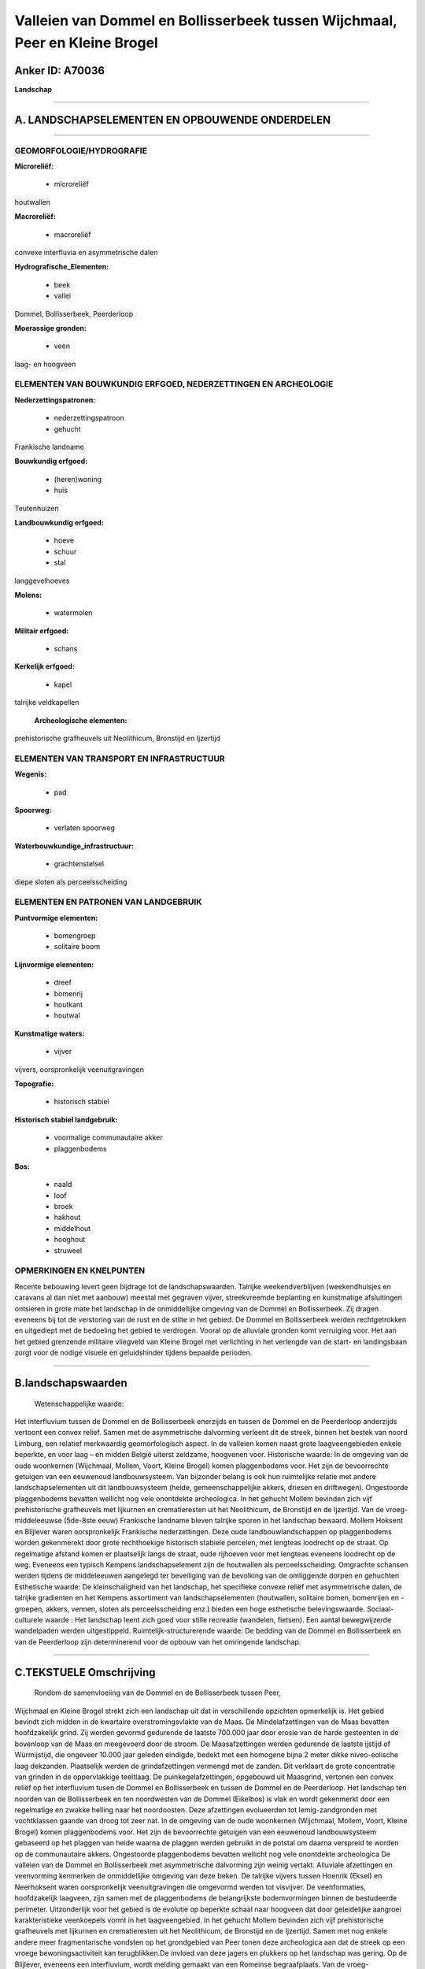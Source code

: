 Valleien van Dommel en Bollisserbeek tussen Wijchmaal, Peer en Kleine Brogel
============================================================================

Anker ID: A70036
----------------

**Landschap**

--------------

A. LANDSCHAPSELEMENTEN EN OPBOUWENDE ONDERDELEN
-----------------------------------------------

--------------

GEOMORFOLOGIE/HYDROGRAFIE
~~~~~~~~~~~~~~~~~~~~~~~~~

**Microreliëf:**

 * microreliëf

 
houtwallen

**Macroreliëf:**

 * macroreliëf

convexe interfluvia en asymmetrische dalen

**Hydrografische\_Elementen:**

 * beek
 * vallei

 
Dommel, Bollisserbeek, Peerderloop

**Moerassige gronden:**

 * veen

 
laag- en hoogveen

ELEMENTEN VAN BOUWKUNDIG ERFGOED, NEDERZETTINGEN EN ARCHEOLOGIE
~~~~~~~~~~~~~~~~~~~~~~~~~~~~~~~~~~~~~~~~~~~~~~~~~~~~~~~~~~~~~~~

**Nederzettingspatronen:**

 * nederzettingspatroon
 * gehucht

Frankische landname

**Bouwkundig erfgoed:**

 * (heren)woning
 * huis

 
Teutenhuizen

**Landbouwkundig erfgoed:**

 * hoeve
 * schuur
 * stal

 
langgevelhoeves

**Molens:**

 * watermolen

 
**Militair erfgoed:**

 * schans

 
**Kerkelijk erfgoed:**

 * kapel

 
talrijke veldkapellen

 **Archeologische elementen:**
prehistorische grafheuvels uit Neolithicum, Bronstijd en Ijzertijd

ELEMENTEN VAN TRANSPORT EN INFRASTRUCTUUR
~~~~~~~~~~~~~~~~~~~~~~~~~~~~~~~~~~~~~~~~~

**Wegenis:**

 * pad

 
**Spoorweg:**

 * verlaten spoorweg

**Waterbouwkundige\_infrastructuur:**

 * grachtenstelsel

 
diepe sloten als perceelsscheiding

ELEMENTEN EN PATRONEN VAN LANDGEBRUIK
~~~~~~~~~~~~~~~~~~~~~~~~~~~~~~~~~~~~~

**Puntvormige elementen:**

 * bomengroep
 * solitaire boom

 
**Lijnvormige elementen:**

 * dreef
 * bomenrij
 * houtkant
 * houtwal

**Kunstmatige waters:**

 * vijver

 
vijvers, oorspronkelijk veenuitgravingen

**Topografie:**

 * historisch stabiel

 
**Historisch stabiel landgebruik:**

 * voormalige communautaire akker
 * plaggenbodems

 
**Bos:**

 * naald
 * loof
 * broek
 * hakhout
 * middelhout
 * hooghout
 * struweel

 

OPMERKINGEN EN KNELPUNTEN
~~~~~~~~~~~~~~~~~~~~~~~~~

Recente bebouwing levert geen bijdrage tot de landschapswaarden.
Talrijke weekendverblijven (weekendhuisjes en caravans al dan niet met
aanbouw) meestal met gegraven vijver, streekvreemde beplanting en
kunstmatige afsluitingen ontsieren in grote mate het landschap in de
onmiddellijke omgeving van de Dommel en Bollisserbeek. Zij dragen
eveneens bij tot de verstoring van de rust en de stilte in het gebied.
De Dommel en Bollisserbeek werden rechtgetrokken en uitgediept met de
bedoeling het gebied te verdrogen. Vooral op de alluviale gronden komt
verruiging voor. Het aan het gebied grenzende militaire vliegveld van
Kleine Brogel met verlichting in het verlengde van de start- en
landingsbaan zorgt voor de nodige visuele en geluidshinder tijdens
bepaalde perioden.

--------------

B.landschapswaarden
-------------------

 Wetenschappelijke waarde:
Het interfluvium tussen de Dommel en de Bollisserbeek enerzijds en
tussen de Dommel en de Peerderloop anderzijds vertoont een convex
relief. Samen met de asymmetrische dalvorming verleent dit de streek,
binnen het bestek van noord Limburg, een relatief merkwaardig
geomorfologisch aspect. In de valleien komen naast grote
laagveengebieden enkele beperkte, en voor laag – en midden België
uiterst zeldzame, hoogvenen voor.
Historische waarde:
In de omgeving van de oude woonkernen (Wijchmaal, Mollem, Voort,
Kleine Brogel) komen plaggenbodems voor. Het zijn de bevoorrechte
getuigen van een eeuwenoud landbouwsysteem. Van bijzonder belang is ook
hun ruimtelijke relatie met andere landschapselementen uit dit
landbouwsysteem (heide, gemeenschappelijke akkers, driesen en
driftwegen). Ongestoorde plaggenbodems bevatten wellicht nog vele
onontdekte archeologica. In het gehucht Mollem bevinden zich vijf
prehistorische grafheuvels met lijkurnen en crematieresten uit het
Neolithicum, de Bronstijd en de Ijzertijd. Van de vroeg-middeleeuwse
(5de-8ste eeuw) Frankische landname bleven talrijke sporen in het
landschap bewaard. Mollem Hoksent en Blijlever waren oorspronkelijk
Frankische nederzettingen. Deze oude landbouwlandschappen op
plaggenbodems worden gekenmerekt door grote rechthoekige historisch
stabiele percelen, met lengteas loodrecht op de straat. Op regelmatige
afstand komen er plaatselijk langs de straat, oude rijhoeven voor met
lengteas eveneens loodrecht op de weg. Eveneens een typisch Kempens
landschapselement zijn de houtwallen als perceelsscheiding. Omgrachte
schansen werden tijdens de middeleeuwen aangelegd ter beveiliging van de
bevolking van de omliggende dorpen en gehuchten
Esthetische waarde: De kleinschaligheid van het landschap, het
specifieke convexe reliëf met asymmetrische dalen, de talrijke
gradienten en het Kempens assortiment van landschapselementen
(houtwallen, solitaire bomen, bomenrijen en -groepen, akkers, vennen,
sloten als perceelsscheiding enz.) bieden een hoge esthetische
belevingswaarde.
Sociaal-culturele waarde : Het landschap leent zich goed voor stille
recreatie (wandelen, fietsen). Een aantal bewegwijzerde wandelpaden
werden uitgestippeld.
Ruimtelijk-structurerende waarde:
De bedding van de Dommel en Bollisserbeek en van de Peerderloop zijn
determinerend voor de opbouw van het omringende landschap.

--------------

C.TEKSTUELE Omschrijving
------------------------

 Rondom de samenvloeiing van de Dommel en de Bollisserbeek tussen Peer,
Wijchmaal en Kleine Brogel strekt zich een landschap uit dat in
verschillende opzichten opmerkelijk is. Het gebied bevindt zich midden
in de kwartaire overstromingsvlakte van de Maas. De Mindelafzettingen
van de Maas bevatten hoofdzakelijk grind. Zij werden gevormd gedurende
de laatste 700.000 jaar door erosie van de harde gesteenten in de
bovenloop van de Maas en meegevoerd door de stroom. De Maasafzettingen
werden gedurende de laatste ijstijd of Würmijstijd, die ongeveer 10.000
jaar geleden eindigde, bedekt met een homogene bijna 2 meter dikke
niveo-eolische laag dekzanden. Plaatselijk werden de grindafzettingen
vermengd met de zanden. Dit verklaart de grote concentratie van grinden
in de oppervlakkige teeltlaag. De puinkegelafzettingen, opgebouwd uit
Maasgrind, vertonen een convex reliëf op het interfluvium tusen de
Dommel en Bollisserbeek en tussen de Dommel en de Peerderloop. Het
landschap ten noorden van de Bollisserbeek en ten noordwesten van de
Dommel (Eikelbos) is vlak en wordt gekenmerkt door een regelmatige en
zwakke helling naar het noordoosten. Deze afzettingen evolueerden tot
lemig-zandgronden met vochtklassen gaande van droog tot zeer nat. In de
omgeving van de oude woonkernen (Wijchmaal, Mollem, Voort, Kleine
Brogel) komen plaggenbodems voor. Het zijn de bevoorrechte getuigen van
een eeuwenoud landbouwsysteem gebaseerd op het plaggen van heide waarna
de plaggen werden gebruikt in de potstal om daarna verspreid te worden
op de communautaire akkers. Ongestoorde plaggenbodems bevatten wellicht
nog vele onontdekte archeologica De valleien van de Dommel en
Bollisserbeek met asymmetrische dalvorming zijn weinig vertakt.
Alluviale afzettingen en veenvorming kenmerken de onmiddellijke omgeving
van deze beken. De talrijke vijvers tussen Hoenrik (Eksel) en
Neerhoksent waren oorspronkelijk veenuitgravingen die omgevormd werden
tot visvijver. De veenformaties, hoofdzakelijk laagveen, zijn samen met
de plaggenbodems de belangrijkste bodemvormingen binnen de bestudeerde
perimeter. Uitzonderlijk voor het gebied is de evolutie op beperkte
schaal naar hoogveen dat door geleidelijke aangroei karakteristieke
veenkoepels vormt in het laagveengebied. In het gehucht Mollem bevinden
zich vijf prehistorische grafheuvels met lijkurnen en crematieresten uit
het Neolithicum, de Bronstijd en de Ijzertijd. Samen met nog enkele
andere meer fragmentarische vondsten op het grondgebied van Peer tonen
deze archeologica aan dat de streek op een vroege bewoningsactiviteit
kan terugblikken.De invloed van deze jagers en plukkers op het landschap
was gering. Op de Blijlever, eveneens een interfluvium, wordt melding
gemaakt van een Romeinse begraafplaats. Van de vroeg-middeleeuwse
(5de-8ste eeuw) Frankische landname bleven talrijke sporen in het
landschap bewaard. Mollem en Hoksent waren oorspronkelijk Frankische
nederzettingen. De naam Mollem lijkt verwant te zijn met Mallum, waarmee
een Frankische gerechtszetel werd aangeduid. Deze bevond zich meestal op
een hoger gelegen plaats tussen de verschillende nederzettingen. De
nederzetting Mollem toont een organisatie en een planmatige landinname.
Op de hoogtelijn van 60 meter liggen, op een afstand van telkens 130 tot
170 meter langs de straat, oude, met de gevel naar het westen gebouwde,
rijhoeven met lengteas loodrecht op de weg. Gewoonlijk bestaat de hoeve
uit twee langbouwen naast elkaar met ertussen de mesthof, de waterput
enz. Aan de overzijde van de Dommel, in het gehucht Blijlever, komt een
analoge situatie voor. Het natuurlijke loofbos werd systematisch gerooid
en vervangen door omheinde akkertjes rond de woonkernen. Op grotere
afstand bevond zich de grote heide, een extensief graasland. Deze oude
landbouwlandschappen op plaggenbodems worden gekenmerkt door grote
rechthoekige historisch stabiele percelen, eveneens met lengteas
loodrecht op de straat. Eveneens een typisch Kempens landschapselement
zijn de houtwallen als perceelsscheiding. In de veiligheid van de
bevolking van de dorpjes en gehuchten rond Peer werd gedurende de
middeleeuwen voorzien door de bouw van omgrachte schansen.en de
oprichting van schutterijen (bvb. de schans ten westen van de
Bollisserbeek bij Hooghoksent.) Tot en met de 19de eeuw bleef de
landbouw het dagelijkse leven van de meeste Peerse gezinnen beheersen.
Nieuwe woningen werden steevast volgens hetzelfde grondplan gebouwd:
langgerekte hoevetjes met woonhuis, stalling en schuur onder één dak.
Door beter bemesting werden steeds meer heidegebieden omgevormd tot
akkers en weiden. Akkerbouw- en weidepercelen wisselen af met
naaldhoutbossen en verlaten percelen. Ook solitaire bomen en bomenrijen
(eik) komen voor. Thans wordt het uitzicht van het agrarisch landschap
mede bepaald door moderne veehouderijen en maïsteelt, dikwijls ten koste
van landschappelijke en cultuurhistorische waarden. De Groenewoudstraat
is een straatgehucht met eveneens een handvol hoeven op regelmatige
afstand, haaks op de as en aan de oostkant van de straat georiënteerd,
en behoort tot de oudere straten van Kleine Brogel. De topografische
ligging, precies aan de rand van en parallel met de alluviale vlakte
enerzijds en het toponiem Broekkant anderzijds confirmeren dit. Deze
ligging weerspiegelt het gemengd karakter (veeteelt en akkerbouw) van de
traditionele landbouwbedrijvigheid. De hoeve genaamd Het Groene Woud is
een typisch Teutenhuis. Karakteristiek voor oude gehuchten zijn eveneens
de talrijke mariale kapelletjes bij vrijwel elk kruispunt. De bakstenen,
neo-Romaanse Sint-Hubertuskapel uit 1892/93 bij het T-kruispunt van de
Dijkstraat met de Sint-Hubertusstraat te Wijchmaal, bevindt zich in een
sfeervol landschappelijk decor. Een viertal linden zorgt voor de
omkadering. In de onmiddellijke buurt bevinden zich enkele merkwaardige
panden waaronder een teutenhuis en een gerestaureerde langgevelhoeve. In
de traditionele, agrarische samenleving was de alluviale vlakte van de
Dommel en Bollisserbeek versnipperd in percelen met hooilanden en
beemden. De Wedelse molen en de Kleine molen waren de enige constructies
met historisch belang in de vallei. Met de naoorlogse
accentverschuivingen in de landbouw verloren deze marginale gronden hun
functie en kon de natuur er ongestoord zijn gang gaan. Hun graad van
verruiging is een parameter voor het tijdstip waarop zij door de
landbouw verlaten werden. Enkel in de buurt van transversale wegen of
grote boerderijen hielden deze graslanden tot op heden stand. Typisch en
authentiek Kempens is de afbakening van de percelen met een diepe sloot,
thans veelal tusen een dubbele prikkeldraadafsluiting.
